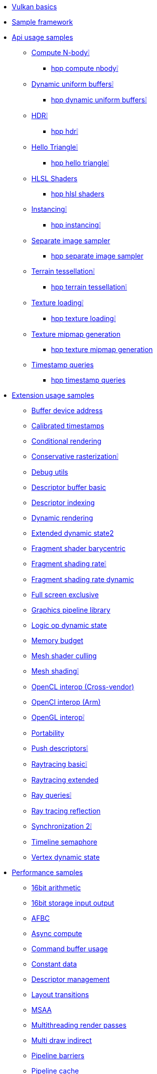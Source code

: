 ////
- Copyright (c) 2023, Holochip Inc
- Copyright (c) 2023, Sascha Willems
-
- SPDX-License-Identifier: Apache-2.0
-
- Licensed under the Apache License, Version 2.0 the "License";
- you may not use this file except in compliance with the License.
- You may obtain a copy of the License at
-
-     http://www.apache.org/licenses/LICENSE-2.0
-
- Unless required by applicable law or agreed to in writing, software
- distributed under the License is distributed on an "AS IS" BASIS,
- WITHOUT WARRANTIES OR CONDITIONS OF ANY KIND, either express or implied.
- See the License for the specific language governing permissions and
- limitations under the License.
-
////
* xref:samples/vulkan_basics.adoc[Vulkan basics]
* xref:framework/README.adoc[Sample framework]
* xref:samples/api/README.adoc[Api usage samples]
** xref:samples/api/compute_nbody/README.adoc[Compute N-body❕]
*** xref:samples/api/hpp_compute_nbody/README.adoc[hpp compute nbody❕]
** xref:samples/api/dynamic_uniform_buffers/README.adoc[Dynamic uniform buffers❕]
*** xref:samples/api/hpp_dynamic_uniform_buffers/README.adoc[hpp dynamic uniform buffers❕]
** xref:samples/api/hdr/README.adoc[HDR❕]
*** xref:samples/api/hpp_hdr/README.adoc[hpp hdr❕]
** xref:samples/api/hello_triangle/README.adoc[Hello Triangle❕]
*** xref:samples/api/hpp_hello_triangle/README.adoc[hpp hello triangle❕]
** xref:samples/api/hlsl_shaders/README.adoc[HLSL Shaders]
*** xref:samples/api/hpp_hlsl_shaders/README.adoc[hpp hlsl shaders]
** xref:samples/api/instancing/README.adoc[Instancing❕]
*** xref:samples/api/hpp_instancing/README.adoc[hpp instancing❕]
** xref:samples/api/separate_image_sampler/README.adoc[Separate image sampler]
*** xref:samples/api/hpp_separate_image_sampler/README.adoc[hpp separate image sampler]
** xref:samples/api/terrain_tessellation/README.adoc[Terrain tessellation❕]
*** xref:samples/api/hpp_terrain_tessellation/README.adoc[hpp terrain tessellation❕]
** xref:samples/api/texture_loading/README.adoc[Texture loading❕]
*** xref:samples/api/hpp_texture_loading/README.adoc[hpp texture loading❕]
** xref:samples/api/texture_mipmap_generation/README.adoc[Texture mipmap generation]
*** xref:samples/api/hpp_texture_mipmap_generation/README.adoc[hpp texture mipmap generation]
** xref:samples/api/timestamp_queries/README.adoc[Timestamp queries]
*** xref:samples/api/hpp_timestamp_queries/README.adoc[hpp timestamp queries]
* xref:samples/extensions/README.adoc[Extension usage samples]
** xref:samples/extensions/buffer_device_address/README.adoc[Buffer device address]
** xref:samples/extensions/calibrated_timestamps/README.adoc[Calibrated timestamps]
** xref:samples/extensions/conditional_rendering/README.adoc[Conditional rendering]
** xref:samples/extensions/conservative_rasterization/README.adoc[Conservative rasterization❕]
** xref:samples/extensions/debug_utils/README.adoc[Debug utils]
** xref:samples/extensions/descriptor_buffer_basic/README.adoc[Descriptor buffer basic]
** xref:samples/extensions/descriptor_indexing/README.adoc[Descriptor indexing]
** xref:samples/extensions/dynamic_rendering/README.adoc[Dynamic rendering]
** xref:samples/extensions/extended_dynamic_state2/README.adoc[Extended dynamic state2]
** xref:samples/extensions/fragment_shader_barycentric/README.adoc[Fragment shader barycentric]
** xref:samples/extensions/fragment_shading_rate/README.adoc[Fragment shading rate❕]
** xref:samples/extensions/fragment_shading_rate_dynamic/README.adoc[Fragment shading rate dynamic]
** xref:samples/extensions/full_screen_exclusive/README.adoc[Full screen exclusive]
** xref:samples/extensions/graphics_pipeline_library/README.adoc[Graphics pipeline library]
** xref:samples/extensions/logic_op_dynamic_state/README.adoc[Logic op dynamic state]
** xref:samples/extensions/memory_budget/README.adoc[Memory budget]
** xref:samples/extensions/mesh_shader_culling/README.adoc[Mesh shader culling]
** xref:samples/extensions/mesh_shading/README.adoc[Mesh shading❕]
** xref:samples/extensions/open_cl_interop/README.adoc[OpenCL interop (Cross-vendor)]
** xref:samples/extensions/open_cl_interop_arm/README.adoc[OpenCl interop (Arm)]
** xref:samples/extensions/open_gl_interop/README.adoc[OpenGL interop❕]
** xref:samples/extensions/portability/README.adoc[Portability]
** xref:samples/extensions/push_descriptors/README.adoc[Push descriptors❕]
** xref:samples/extensions/raytracing_basic/README.adoc[Raytracing basic❕]
** xref:samples/extensions/raytracing_extended/README.adoc[Raytracing extended]
** xref:samples/extensions/ray_queries/README.adoc[Ray queries❕]
** xref:samples/extensions/ray_tracing_reflection/README.adoc[Ray tracing reflection]
** xref:samples/extensions/synchronization_2/README.adoc[Synchronization 2❕]
** xref:samples/extensions/timeline_semaphore/README.adoc[Timeline semaphore]
** xref:samples/extensions/vertex_dynamic_state/README.adoc[Vertex dynamic state]
* xref:samples/performance/README.adoc[Performance samples]
** xref:samples/performance/16bit_arithmetic/README.adoc[16bit arithmetic]
** xref:samples/performance/16bit_storage_input_output/README.adoc[16bit storage input output]
** xref:samples/performance/afbc/README.adoc[AFBC]
** xref:samples/performance/async_compute/README.adoc[Async compute]
** xref:samples/performance/command_buffer_usage/README.adoc[Command buffer usage]
** xref:samples/performance/constant_data/README.adoc[Constant data]
** xref:samples/performance/descriptor_management/README.adoc[Descriptor management]
** xref:samples/performance/layout_transitions/README.adoc[Layout transitions]
** xref:samples/performance/msaa/README.adoc[MSAA]
** xref:samples/performance/multithreading_render_passes/README.adoc[Multithreading render passes]
** xref:samples/performance/multi_draw_indirect/README.adoc[Multi draw indirect]
** xref:samples/performance/pipeline_barriers/README.adoc[Pipeline barriers]
** xref:samples/performance/pipeline_cache/README.adoc[Pipeline cache]
*** xref:samples/performance/hpp_pipeline_cache/README.adoc[hpp pipeline cache]
** xref:samples/performance/render_passes/README.adoc[Render passes]
** xref:samples/performance/specialization_constants/README.adoc[Specialization constants]
** xref:samples/performance/subpasses/README.adoc[Subpasses]
** xref:samples/performance/surface_rotation/README.adoc[Surface rotation]
** xref:samples/performance/swapchain_images/README.adoc[Swapchain images]
*** xref:samples/performance/hpp_swapchain_images/README.adoc[hpp swapchain images]
** xref:samples/performance/texture_compression_basisu/README.adoc[Texture compression basisu]
** xref:samples/performance/texture_compression_comparison/README.adoc[Texture compression comparison❕]
** xref:samples/performance/wait_idle/README.adoc[Wait idle]
* xref:samples/tooling/README.adoc[Tooling samples]
** xref:samples/tooling/profiles/README.adoc[Profiles]
* xref:docs/README.adoc[General documentation]
** xref:docs/build.adoc[Build guide]
** xref:docs/memory_limits.adoc[Memory limits]
** xref:docs/misc.adoc[Miscellaneous]